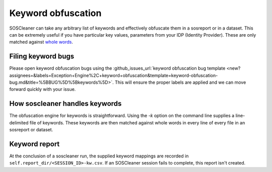 .. sectionauthor:: Jamie Duncan <jamie.e.duncan@gmail.com>

===================
Keyword obfuscation
===================

SOSCleaner can take any arbitrary list of keywords and effectively obfuscate them in a sosreport or in a dataset. This can be extremely useful if you have particular key values, parameters from your IDP (Identity Provider). These are only matched against `whole words <https://www.regular-expressions.info/wordboundaries.html>`__.

Filing keyword bugs
-------------------
Please open keyword obfuscation bugs using the :github_issues_url:`keyword obfuscation bug template <new?assignees=&labels=Exception+Engine%2C+keyword+obfuscation&template=keyword-obfuscation-bug.md&title=%5BBUG%5D%5Bkeywords%5D>`. This will ensure the proper labels are applied and we can move forward quickly with your issue.

How soscleaner handles keywords
--------------------------------
The obfuscation engine for keywords is straightforward. Using the `-k` option on the command line supplies a line-delimited file of keywords. These keywords are then matched against whole words in every line of every file in an sosreport or dataset.

Keyword report
---------------
At the conclusion of a soscleaner run, the supplied keyword mappings are recorded in ``self.report_dir/<SESSION_ID>-kw.csv``. If an SOSCleaner session fails to complete, this report isn't created.

